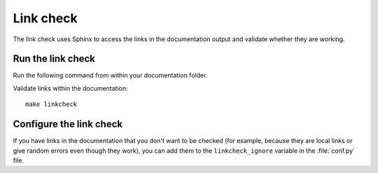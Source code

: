 .. _automatic-checks-links:

Link check
==========

The link check uses Sphinx to access the links in the documentation output and validate whether they are working.

Run the link check
------------------

Run the following command from within your documentation folder.

Validate links within the documentation::

   make linkcheck

Configure the link check
------------------------

If you have links in the documentation that you don't want to be checked (for example, because they are local links or give random errors even though they work), you can add them to the ``linkcheck_ignore`` variable in the :file:`conf.py` file.
